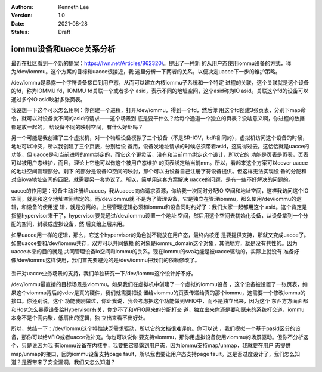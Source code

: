 .. Kenneth Lee 版权所有 2021

:Authors: Kenneth Lee
:Version: 1.0
:Date: 2021-08-28
:Status: Draft

iommu设备和uacce关系分析
*********************************

最近在社区看到一个新的提案：\ https://lwn.net/Articles/862320/\ 。提出了一种新
的从用户态使用iommu设备的方式，称为/dev/iommu。这个方案的目标和uacce很接近，我
这里分析一下两者的关系，以便决定uacce下一步的维护策略。

/dev/iommu是暴露一个字符设备接口到用户态，从而可以建立内核iommu子系统和一个特定
进程的关联，这个关联就是这个设备的fd，称为IOMMU fd，IOMMU fd关联一个或者多个
asid，表示不同的地址空间，这个asid称为IO asid。关联这个fd的设备可以通过多个IO
asid映射多张页表。

我设想一下这个可以怎么用啊：你创建一个进程，打开/dev/iommu，得到一个fd，然后你
用这个fd创建3张页表，分别下map命令，就可以对设备发不同的asid的请求——这个场景到
底是要干什么？给每个通道一个独立的页表？没啥意义啊，你进程的数据都是放一起的，
给设备不同的映射空间，有什么好处吗？

另一个可能是我创建了三个虚拟机，对一个物理设备模拟了三个设备（不是SR-IOV，bdf相
同的），虚拟机访问这个设备的时候，地址可以冲突，所以我创建了三个页表，分别给设
备用，设备发地址请求的时候必须带着asid，这说得过去。这恰恰就是uacce的功能，但
uacce是和当前进程的mm绑定的，而它这个更灵活，没有和当前mm绑定这个设计，所以它的
功能是页表是页表，页表可以被用户态维护，而且，理论上它也可以做这个被用户态维护
的页表绑定给当前mm。所以，看起来这个方案可以cover uacce的地址空间管理部分。剩下
的部分是设备IO空间的映射，那个可以由设备自己注册字符设备提供。但这样无法实现设
备的分配和对应iova地址空间的匹配，就需要另一套协议了。所以，简单用这套方案解决
uacce的问题，是有一些不好解决的问题的。

uacce的作用是：设备主动注册给uacce，我从uacce向你请求资源，你给我一次同时分配IO
空间和地址空间，这样我访问这个IO空间，就是和这个地址空间绑定的。而/dev/iommu就
不是为了管理设备，它是独立在管理iommu，那么使用/dev/iommu的逻辑，和设备的使用逻
辑，就是分离的。上层管理逻辑必须和iommu和设备同时约好了：我们大家一起都用这个
asid。这个肯定是指望hypervisor来干了，hypervisor要先通过/dev/iommu设置一个地址
空间，然后用这个空间去初始化设备，从设备拿到一个分配的空间，封装成虚拟设备，然
后交给上层来用。

如果uacce用一样的逻辑，那么，它这个hypervisor的角色就不能放在用户态，最终内核还
是要提供支持，那就又变成uacce了。如果uacce要和/dev/iommu共存，双方可以共同依赖
的对象是iommu_domain这个对象，其他地方，就是没有共性的。因为uacce本来的目的就是
共同管理设备io空间和iommu的关系。现在iommu的sva功能是被uacce驱动的，实际上就没有
准备好像/dev/iommu这样使用，我们首先要避免的是/dev/iommu把我们的依赖修改了。

.. figure:: _static/uacce_vs_uiommu.svg

丢开对uacce业务场景的支持，我们单独研究一下/dev/iommu这个设计好不好。

/dev/iommu最直接的目标场景是viommu。如果我们在虚拟机中创建了一个虚拟的iommu设备
，这个设备被设置了一张页表，如果这个viommu背后的vdev是真的硬件，我们就需要把设
置给viommu的页表传递给真的那个iommu，这需要一个修改iommu的接口。你还别说，这个
功能我刚做过，你让我说，我会考虑把这个功能做到VFIO中，而不是独立出来，因为这个
东西方方面面都和Host怎么暴露设备给Hypervisor有关，你少不了和VFIO原来的分配打交
道，独立出来你还是要和原来的系统打交道，iommu本身不是个高内聚，低扇出的逻辑，独
立出来看不出好处。

所以，总结一下：/dev/iommu这个特性缺乏需求驱动，所以它的文档很难评价。你可以说
，我们模拟一个基于pasid区分的设备，那你可以给VFIO或者uacce做补充。你也可以说你
要支持viommu，那你用虚拟设备使用viommu的场景驱动。但你不分析这个，只是说因为我
有iommu设备在内核中，我要把它暴露到用户态，因为iommu支持map/unmap，我就要在用户
态提供map/unmap的接口，因为iommu设备支持page fault，所以我也要让用户态支持page
fault。这是否过度设计了，我们怎么知道？是否带来了安全漏洞，我们又怎么知道？
